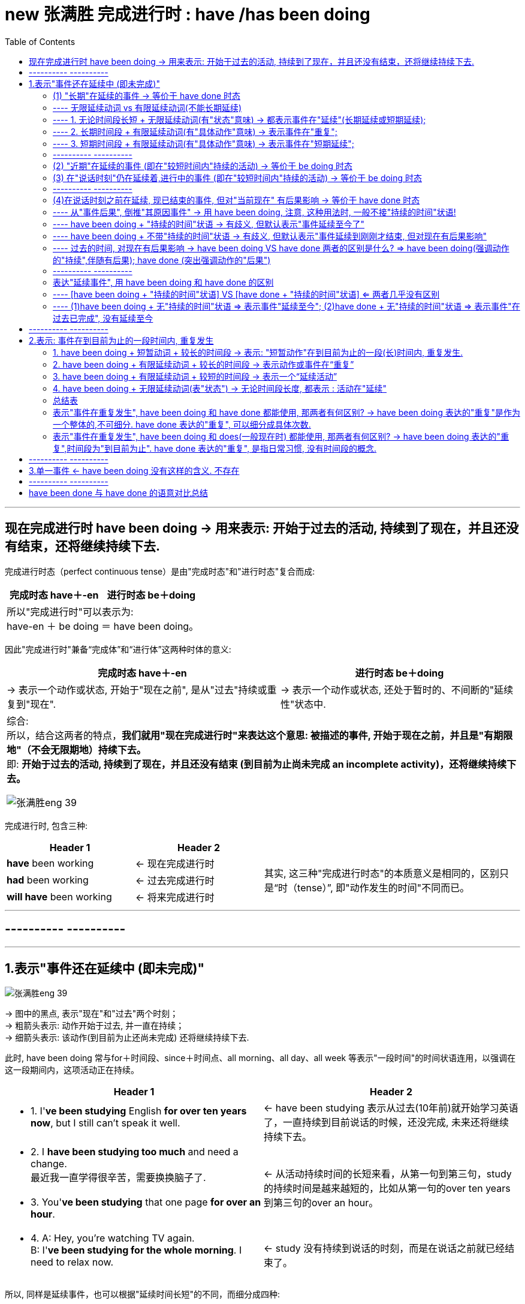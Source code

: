 
= new 张满胜 完成进行时 : have /has been doing
:toc:

---

== 现在完成进行时 have been doing -> 用来表示: 开始于过去的活动, 持续到了现在，并且还没有结束，还将继续持续下去.

完成进行时态（perfect continuous tense）是由"完成时态"和"进行时态"复合而成:

[cols="1a,1a" options="autowidth"]
|===
|完成时态 have＋-en |进行时态 be＋doing


2+| 所以"完成进行时"可以表示为: +
have-en ＋ be doing ＝ have been doing。
|===


因此"完成进行时"兼备“完成体”和“进行体”这两种时体的意义:


[cols="1a,1a" options="autowidth"]
|===
|完成时态 have＋-en |进行时态 be＋doing

|-> 表示一个动作或状态, 开始于"现在之前", 是从"过去"持续或重复到"现在".
|-> 表示一个动作或状态, 还处于暂时的、不间断的"延续性"状态中.


2+| 综合: +
所以，结合这两者的特点，*我们就用"现在完成进行时"来表达这个意思: 被描述的事件, 开始于现在之前，并且是"有期限地"（不会无限期地）持续下去。* +
即: *开始于过去的活动, 持续到了现在，并且还没有结束 (到目前为止尚未完成 an incomplete activity)，还将继续持续下去。*

image:../00 英语语法常识/img_engGram/张满胜eng 39.jpg[]

|===

完成进行时, 包含三种:

[cols="1a,1a,2a"]
|===
|Header 1 |Header 2 |

|*have* been working
|<- 现在完成进行时
.3+|其实, 这三种"完成进行时态"的本质意义是相同的，区别只是“时（tense）”, 即"动作发生的时间"不同而已。

|*had* been working
|<- 过去完成进行时

|*will have* been working
|<- 将来完成进行时

|===

---

== ---------- ----------

---

== 1.表示"事件还在延续中 (即未完成)"


image:../00 英语语法常识/img_engGram/张满胜eng 39.jpg[]

-> 图中的黑点, 表示"现在"和"过去"两个时刻； +
-> 粗箭头表示: 动作开始于过去, 并一直在持续； +
-> 细箭头表示: 该动作(到目前为止还尚未完成) 还将继续持续下去.

此时, have been doing 常与for＋时间段、since＋时间点、all morning、all day、all week 等表示"一段时间"的时间状语连用，以强调在这一段期间内，这项活动正在持续。

[cols="1a,1a"]
|===
|Header 1 |Header 2

|- 1. I'*ve been studying* English *for over ten years now*, but I still can't speak it well.
|<- have been studying 表示从过去(10年前)就开始学习英语了，一直持续到目前说话的时候，还没完成, 未来还将继续持续下去。

|- 2. I *have been studying too much* and need a change. +
最近我一直学得很辛苦，需要换换脑子了.
.2+|<- 从活动持续时间的长短来看，从第一句到第三句，study的持续时间是越来越短的，比如从第一句的over ten years 到第三句的over an hour。

|- 3. You'*ve been studying* that one page *for over an hour*.


|- 4. A: Hey, you're watching TV again. +
B: I'*ve been studying for the whole morning*. I need to relax now.
|<- study 没有持续到说话的时刻，而是在说话之前就已经结束了。
|===

所以, 同样是延续事件，也可以根据"延续时间长短"的不同，而细分成四种:

1. 长期在延续的事件
2. 近期在延续的事件
3. 在说话时刻, 仍在延续的事件
4. 一个事件在说话时刻之前一直在延续，但到说话时刻已经结束.（a recently finished activity）。虽然已经结束, 但这个事件对现在造成了清晰可见的后果。

image:../00 英语语法常识/img_engGram/张满胜eng 41.svg[700,700]

---

==== (1) "长期"在延续的事件 -> 等价于 have done 时态

即, have been doing, 可以表示"从过去到现在"的一个相当长的时期内, 在"持续"的一个一般性活动。

它的特点是:

- 说它们是“一般性活动”，是因为这些活动并不具有很强的“正在进行”的动作的意味. 换言之, 这些活动在说话的时刻, 一般并不正在持续。
- *这些活动类似于一个"持续"的"状态"，更具有"状态"的意义，而没有多少"动作"的意义。*
- 所以，have been doing 的这一用法与 have done 的关系更近, 而与 be doing 的关系较远.
- *所以, have been doing 的这一用法, 意思几乎等价于 have done, 两者意义上没有多大差别.*

如下:

[cols="1a,1a"]
|===
|have been doing 现在完成进行时  | have done 现在完成时态

|- have been doing 用来表示的是: 在"相当长的一个时间段内"（比如 for 30 years）"持续"的"一般性活动"(即"状态")。
- 注意: *既然是表示"长期时间段", 则谓语动词也必须是"无限延续动词"*, 而不能是"有限延续动词"(该动词的持续时间短).
|

|- I *have been living 无限延续动词 here* since 3 years ago. +
我从三年前就一直住在这里。
|- = I'*ve learned English* for over ten years now.

|- I *have been teaching* 无限延续动词 in this school for 25 years. +
我在这所学校教书有25年了。
|- = I *have taught* in this school for 25 years.

|- I'*ve been waiting 无限延续动词 for this* for months. +
我等了好几个月了！
|- = I'*ve waited* for this for months.
|===

---

==== ---- 无限延续动词 vs 有限延续动词(不能长期延续)



[cols="1a,1a"]
|===
|无限延续动词(状态意味很强) |有限延续动词(动作意味很强)

|这种动词, 不表达某一具体的动作，它们所表达的意思更近于是"状态的延续". +
如: study，live，work，learn，teach, wait等.

"无限延续动词"在英文中较少。
|这种动词虽然具有一定的延续性，但持续的时间不能太长. 即它们只能"在有限的短时间内延续". +
如:  repair 这样的表示"单一具体动作"的动词.

英文中的大多数动词, 都是"有限延续动词"。
|===


1. 长期时间段 + 无限延续动词 -> 表示事件在"长期延续";
2. 长期时间段 + 有限延续动词 -> 表示事件在"重复";
3. 短期时间段 + 有限延续动词 -> 表示事件在"短期延续";

即:

[options="autowidth"]
|===
|have been doing |长期时间段 |短期时间段

|无限延续动词
|表示事件在"长期延续"
|表示事件在"短期延续"

|有限延续动词
|表示事件在"*重复*"
|表示事件在"短期延续"
|===


---

==== ---- 1. 无论时间段长短 + 无限延续动词(有"状态"意味) -> 都表示事件在"延续"(长期延续或短期延续);

image:../00 英语语法常识/img_engGram/张满胜eng 42.svg[700,700]

[cols="1a,1a"]
|===
|Header 1 |Header 2

|-  I'*ve been working* (状态意味) in this company *for over five years now*.
|-> work不表现一个"具体的动作"，而是一个具有"状态"意义的动词。

|-  But "someday" never seems to arrive. Now is the time for those little activities you'*ve been saving* (状态意味) for the future. +
对于那些你一直攒着想等将来做的事情，现在就应该去做。
|-> 这里的save不表现一个"具体的动作"，而是一个具有"状态"意义的动词。

|- He *has been working* on the puzzles *for two hours*.  +
他玩这个拼图游戏有两个小时了。 +
- He *has been working* in the same job *for 30 years*.  +
这个工作他做了有30年了。
|-> work是无限延续动词，表示一种"状态". 因此无论时间是长是短, for two hours 还是 for 30 years，都是表示"延续"事件.

|- I'*ve been waiting* for you *for three hours*!  +
我等你有三个小时了！
- I'*ve been waiting* for this *for months*.  +
我等了好几个月了！
|-> wait 是无限延续动词，表示一种"状态". 无论时间长短, 都表示"延续"事件.

|===


---

==== ---- 2. 长期时间段 + 有限延续动词(有"具体动作"意味) -> 表示事件在"重复";

image:../00 英语语法常识/img_engGram/张满胜eng 43.svg[700,700]

[cols="1a,1a"]
|===
|Header 1 |Header 2



|- He *has been repairing* 有限延续动词 cars *for almost ]


years*.
|-> repair这个动作, 不可能一直不间断地持续了将近20年. 所以这里要把它解释成“重复事件”. 即在将近20年当中，他不断“重复”地修理汽车. 这表明，修车很可能是他的职业。
|===


---

==== ---- 3. 短期时间段 + 有限延续动词(有"具体动作"意味) -> 表示事件在"短期延续";

image:../00 英语语法常识/img_engGram/张满胜eng 44.svg[700,700]

"有限延续动词" 如果用于 have been doing 时态中, 只有接"较短时间"的状语, 才能表示延续事件("只能短期存在的延续", 即"有限延续性" )。


[cols="1a,1a"]
|===
|Header 1 |Header 2

|- He *has been repairing* 有限延续动词 his car *since 6:00 this morning*.
|-> 是一个“从早上6点到现在”短短几个小时的延续活动。 +
这句话的言外之意是，他现在仍然在修车，也就是说，在说话的时刻，repair的动作依然在进行。
|===

---

==== ---------- ----------

---

==== (2) "近期"在延续的事件 (即在"较短时间内"持续的活动) -> 等价于 be doing 时态

have been doing 既可以表示一个"长期"持续的活动，也可用来表示"最近一段时期内"正在持续的一般性活动.

这里有几点要注意:

- have been doing 表达这种意思时, *重点并不关心"在说话时刻"该事件是否正在进行，而是关心该"在最近一段时期内"该事件是否在持续。*
- have been doing 的这种语义意思, **更接近于 be doing (现在进行时)时态. **因为 be doing 也能表示一个在"近期时间段内"持续的一般性活动.

- have been doing 的这种语义用法, 在大多数情况下是不带有"持续时间状语"的. 当然, 你要带也行（如带 for the past couple days）, 两者都可以表示一个"近期"在"持续"的一般性活动。

- 要注意，所谓“近期”也只是一个相对概念，可能是近几天，也可能是近几个星期，甚至是近几个月。与上一小节讨论的“长期”并没有明确的界限，完全是根据实际生活经验来判断的。

[cols="1a,1a"]
|===
|Header 1 |Header 2

|- Rose and John *have been dating* for a year. Recently, they *have been considering* getting married. +
罗丝和约翰恋爱有一年了。最近他们一直在考虑要结婚。
|-> have been dating 表示"较长时间"的持续活动. +
-> have been considering  表示"近期"在持续的活动. (有 recently 也表明了这一点)

所以, have been doing  既可以表示一个"长期"持续的活动，也可表示"最近一段时期内"正在持续的一般性活动.

|- Jo: You look tired. What *have* you *been doing*? +
Emily: I'*ve been burning* the midnight oil. *been writing* my mid-term essay. +
乔：你看上去很疲惫，最近都在忙什么？ +
艾米丽：我最近一直在开夜车，写我的期中论文。
|-> What have you been doing?  中的 have been doing 表示的是"近期"在持续的一般性活动，而不是表示"说话此刻或刚刚之前"在延续的活动. +
所以其意思是“你最近在忙什么”，而不是“你刚刚一直在忙什么”。

- burn the midnight oil 是英语的成语，意思是“挑灯夜战，开夜车”。
- Been writing my mid-term essay. 是一个省略句，相当于说 I've been writing my mid-term essay.

|- For the past couple days, people *have been avoiding* me and *giving* me these really strange looks. +
最近几天人们总是故意逃避不理我，看到我时表情总是很奇怪。
|-> for the past couple days 这个时间状语, 都明确告诉你了 have been avoiding...giving 是一个近期在持续的活动。

|- I *have been thinking about* changing my job.  +
我最近一直在考虑换个工作。
|

|- I *have been looking forward* to meeting you.  +
久仰大名！
|-> 这里用"现在完成进行时" have been looking 显得相当正式(甚至有点虚伪)(有对陌生人敬而远之感), 而不亲随.

|- Thank you so much for the binoculars. I'*ve been wanting* a pair for ages.
- I *have been wanting* to meet you for long.
|-> 虽然是事件在"近期"(最近一段时期内)延续, 但你也可以把它们看作是“长期"在持续的事件。 即: 所谓的“近期”也是一个相对概念而已.




|===


在口语中, 你想要表达"我一直想要什么/干什么"等, 就使用 have been doing 的 <- 即你"近期"的延续性事件 :



[options="autowidth" cols="1a,1a"]
|===
|你想要表达 | 用 have been doing

|我一直想要什么 +
I *have been wanting* ...
|

|我一直想干什么 +
I *have been wanting* to do sth.
|- I *have been wanting* to meet you for long.  +
我早就想见你了。

|我早就想干什么 +
I *have been meaning* to do sth.
|- I *have been meaning* to talk to you.  +
我一直想找你聊聊。
- I'*ve been meaning* to exchange it for a larger size.  +
我一直想着要去换一件大号的。

|===


---



==== (3) 在"说话时刻"仍在延续着,进行中的事件 (即在"较短时间内"持续的活动) -> 等价于 be doing 时态

have been doing  可以表示一个活动, 它在说话时刻之前一段时间内是在延续的，并且在说话的此刻, 它仍在进行。当然, 也可以"现在"就停止了, 不再继续。

image:../00 英语语法常识/img_engGram/张满胜eng 40.jpg[]

图中的黑点表示"现在"和"过去"两个时刻；黑箭头表示动作一直在持续，该动作到"现在"时刻即告终止.

have been doing 的这种意思, 与 be doing 很接近, 后者也能表示“说话时刻仍在延续的事件”. 两者的区别是 :

[cols="1a,1a"]
|===
|have been doing + "持续的时间"状语 | be doing <- 不能接"持续的时间"状语（durational adverbials）

|- You'*ve certainly been reading* that one page *for a long time now*. +
那一页内容你显然已经看了很长时间了。
|-> read 动作, 从过去开始, 并且持续到了现在说话的时刻

|- It *has been snowing all day*. I wonder when it will stop.  +
雪一直下了一整天了，我不知道它何时会停。
|

|- I'm so sorry I'm late. *Have* you *been waiting* long?  +
对不起我迟到了，你等了很久吗？

-> 开始于过去的wait 持续到说话时刻为止, 就不再继续下去了.
|

|- I'*ve been staring* at this computer screen *for hours* and my eyes hurt.  +
-> have been doing 往往会接上一个"表持续的时间状语".
|- I'*m staring* at this computer *for hours*. × +
-> 这句话是错的, 因为 be doing(现在进行时) 不能接"表持续的时间状语", 即不能加 for hours.

所以只能说成:

-  I'*m staring* at this computer. √
|===


---

==== ---------- ----------


---

==== (4)在说话时刻之前在延续, 现已结束的事件, 但对"当前现在" 有后果影响  -> 等价于 have done 时态


一个事件在说话时刻之前一直在延续，但到说话时刻已经结束.（a recently finished activity）。虽然已经结束, 但这个事件对现在造成了清晰可见的后果。

这种表达法, 有以下几个特征:

[cols="1a,3a"]
|===
|Header 1 |Header 2

|
|- 因为 have been doing 表达出了刚刚在延续的事件(虽然现在已经结束)对现在带来了后果影响. 所以, 也可以反过来: 即, 在日常口语中，*如果你看到某一个现状或后果，就可以用 have been doing 来往前推导出刚刚在持续的、与这个后果有关的相关事件.*

|*have been doing + "持续的时间"状语* => 意思会有歧义 +
(不过默认的解释是"*事件一直持续到现在*")
|-  have been doing 表达这种意思时, 一般不接"持续的时间"状语. 除了这种意思的句子以外: I'*ve been standing* outside in Arctic temperatures *for over an hour* waiting for a bus.  +
如果 *have been doing + "持续的时间"状语 => 则表示的意思就是"事件延续至今了, 而不是现在已经完结了."*

- 不过, have been doing + "持续的时间"状语,  所表达的事件的意思, 也可能带有歧义: 即, 它既可以理解成"一直在持续, 包括现在", 也可以理解成"延续到刚刚才结束, 但对现在有后果影响".

- 但是, 如果没有上下文语境来帮助排除歧义的情况下，默认情况下, *对于 have been doing + "持续的时间"状语, 我们一般会选择理解成"一直在持续, 包括现在".*

| *have been doing 不带 "持续的时间"状语* => 意思会有歧义 +
(不过默认的解释是"*事件延续到刚刚才结束, 但对现在有后果影响*")
|- have been doing 不带"持续的时间状语", 同样会存在歧义: 既可以理解成"延续到刚刚才结束, 但对现在有后果影响", 也可以理解成"一直在持续, 包括现在".

- 如果没有上下文语境来帮助排除歧义的情况下，默认情况下, *对于 have been doing 不带 "持续的时间"状语, 我们一般会选择理解成"事件刚刚在延续(现已结束)".*
|===

总结:

[options="autowidth"]
|===
|现在完成进行时 |表示一个"刚刚结束"的活动, 但对现在有后果影响 |表示一个"延续至今"的活动

|have been doing + "持续的时间"状语
|√
|√ (默认理解)

|have been doing 不带 "持续的时间"状语
|√ (默认理解)
|√
|===

---


==== ---- 从"事件后果", 倒推"其原因事件" -> 用 have been doing, 注意, 这种用法时, 一般不接"持续的时间"状语!

[cols="1a,1a"]
|===
|have been doing + 不接"持续的时间"状语! |

|- A: You look hot. +
B: Yes, I'*ve been running*. +
A：看你很热的样子。 +
B：是的，我刚刚一直在跑步来着。
|-> have been running 表示: 说话人此刻已经不在run了, run在刚刚已经结束了. 但这个延续到刚才才结束的run, 对"现在"造成了清晰可见的后果 (You look hot).

|- Your friend is out of breath. You ask, "*Have* you *been running*?"
|<- 从后果, 反推"原因事件". 你问他：“你刚刚是一直在跑步吧？”

|- Your eyes are red. You'*ve been crying*?  +
看你眼睛红肿的，你刚刚哭过吧？
|<- 从后果, 反推"原因事件"

|- What *have* you *been doing* while I have been away? +
我刚才不在的时候，你们一直在干什么？
|

|- It's only when the tide goes out that you learn who'*s been swimming* naked. +
只有当潮水都已退去，你才能知道是谁刚刚在裸泳。
|

|===

---

==== ---- have been doing + "持续的时间"状语 -> 有歧义, 但默认表示"事件延续至今了"

[cols="1a,1a"]
|===
|have been doing + "持续的时间"状语 =>  事件延续至今|have been doing + 不带"持续的时间"状语 => 延续性的事件, 在刚刚已经结束, 但其对"现在"造成后果影响

|- I'*ve been painting* the door *for half an hour*. +
-> painting 到说话此刻还没结束.
|- Be careful! I'*ve been painting* the door! +
小心，这门我刚刚刷完漆！

-> painting这个延续活动，刚刚才结束。

2+|其实, 对于have been doing + "持续的时间"状语, 到底其意思是“刚刚才结束延续”, 还是"延续至今”，需要结合上下文的具体语境来看。如果没有上下文，那么就可能有歧义，即两种情况都可能存在:

2+|- A: You do look cold. What happened? +
B: I'*ve been standing* outside in Arctic temperatures *for over an hour* waiting for a bus.

这句话其实有两种意思:

- 在这样冷的天气里，我刚才一直站在外面等车, 等了一个多小时(我现在已经结束等待, 上车了)。
- 在这样一个大冷天，我站在外面等车到现在, 都等了一个多小时了（可是车还没来）(语气带有情绪)。

|===

---

==== ---- have been doing + 不带"持续的时间"状语 -> 有歧义, 但默认表示"事件延续到刚刚才结束, 但对现在有后果影响"

-  It'*s been snowing*.

这句话可以有两种意思理解:

1. 下雪的事件至今并未结束.
2. 下雪的事件刚刚才结束, 并且对现在有后果 -- 地上是白的. <- 默认要优先理解成这个


---

==== ---- 过去的时间, 对现在有后果影响 -> have been doing VS have done 两者的区别是什么? => have been doing(强调动作的"持续",伴随有后果); have done (突出强调动作的"后果")

have been doing VS have done 两者的相同点:

- 表示一个事件在说话的时刻, 已经结束；
- 事件对现在, 有清晰可见的后果影响
- 不接"持续性的时间状语"

两者的不同点, 即各自特点是:

[cols="1a,1a"]
|===
|have done : 单一事件  |have been doing : 事件延续到刚刚才结束, 但对现在有后果影响

|- 强调活动的"结果，成果"（emphasis on achievement）
- *谓语是"短暂动词"*，不表示一个延续活动. 所以不能接"持续的时间"状语.
|- 强调活动本身的"持续性"（emphasis on duration）
- *谓语是"延续性动词"*，以表示一个延续活动. 所以可以接"持续的时间"状语.
- 如果接了"持续的时间状语", 句意会变成另一种意思.

|- I'*ve just cleaned* the car. +
我刚把车洗干净了。

-> 强调"活动的结果": 车子现在干净了。 +
-> 这里的clean是用作一个短暂动词，不用来表示延续活动。
|- My hands are dirty. I'*ve been cleaning* the car. +
我的手很脏，我刚刚一直在洗车来着。

-> have been doing 强调活动的"持续性". 然后得出与这个持续的活动相关的后果——手脏了。 +
-> 这里的 clean 是一个延续活动.

|- I'*ve painted* the door green. +
我把门漆成了绿色。
|- Be careful! I'*ve been painting* the door! +
小心！这门我刚刚刷过油漆。

-> have been doing 强调活动的"持续性"——我刚刚一直在给门刷漆，由此的结果是 —— 门上的油漆现在还没有干. 所以你要be careful（小心）。

|===

---

==== ---------- ----------

---


==== 表达"延续事件", 用 have been doing 和 have done 的区别

==== ---- [have been doing + "持续的时间"状语] VS [have done + "持续的时间"状语] <= 两者几乎没有区别

在带有"持续的时间状语"时，这两种时态几乎没有多大区别，都表示"一个开始于过去的动作, 一直延续到现在"。



[cols="1a,1a"]
|===
|have done + 持续的时间 | = have been doing + 持续的时间

|- I *have taught for 25 years*. +
我教书有25年了。
|- = I *have been teaching for 25 years*.

2+|不过也有这样一种观点，认为此时二者的细微区别在于：


|have done 表示: 动作**有可能(而非板上钉钉, 只是有这种可能性而已)会**持续下去。

所以上面的话语, 可能有如下言外之意:

- I *have taught for 25 years*, so now it's time to think about doing something else. +
-> 考虑改行 (所以"继续当老师"这件事, 未必会持续下去)
|"现在完成进行时"会**强烈暗示动作会继续持续下去(概率极高, 几乎板上钉钉)**.

所以上面的话语, 可能有如下言外之意:

-  I *have been teaching for 25 years*, and I can't imagine doing anything else. +
-> 所以"几乎肯定"会继续当老师下去
|===

- It is amazing that the Leaning Tower of Pisa________ *for so long*. +
比萨斜塔至今依然屹立不倒，这真是了不起。 +
+
A．has stood <- 表示比萨斜塔可能刚刚倒掉(因为 have done 所表示的事件的"持续下去性", 可能性并不绝对高)，然后我们"回顾"它的历史时说了这么一句话。 +
B．has been standing <- 表示比萨斜塔现在一定还是“巍然耸立”的(因为 has been doing 强烈暗示动作会"继续"持续下去)，即到现在还依然standing. +
C．stood <- 用一般过去时stood，则表示比萨斜塔现在已经倒掉，已成为历史，这显然不符合事实.

---


==== ---- (1)have been doing + 无"持续的时间"状语 => 表示事件"延续至今"; (2)have done + 无"持续的时间"状语 => 表示事件"在过去已完成", 没有延续至今

[cols="1a,1a"]
|===
|have done + 无"持续的时间"状语 |have been doing + 无"持续的时间"状语

|- 表示事件"在过去已完成", 没有延续至今. （refer to a singular occurrence 单一事件 at an indefinite time in the past）
|- 表示事件"延续至今", 尚未结束.

|-  I *have worked* in this company. +
我在这家公司工作过。

-> 没延续至今, 只是回顾过去的经历
|-  I *have been working* in this company. +
我一直就在这家公司工作。

-> 延续至今

|- He *has slept*. +
他睡过了。
|- He *has been sleeping*. +
他一直在睡觉(现在也未醒)。

|
|-  You look tired. *Have* you *been working* hard? +
你看起来很累，最近工作一直很辛苦吧？(至今也很工作辛苦)

|-  I'*ve cleaned* the house, but I still haven't finished. × +
-> have done 表示动作在过去已完成, 而句子后面又来了句"still haven't finished", 明显造成前后语义矛盾. 所以本句逻辑错误.
|

|===


---


== ---------- ----------


---

== 2.表示: 事件在到目前为止的一段时间内, 重复发生

have been doing 的这种意思, 即表示 : a *repeated* activity, a habitual action in a period of time up to the present.

---

==== 1. have been doing + 短暂动词 + 较长的时间段 -> 表示: "短暂动作"在到目前为止的一段(长)时间内, 重复发生.

像come这样的"瞬间即结束"的动词(短暂动词)，它不能延续，所以如果它用于"较长的时间段"中时, 即: [短暂动词 + have been doing + 较长的时间段], *只能理解为该"短暂动词"在"重复"进行.*


image:../00 英语语法常识/img_engGram/张满胜eng 26.jpg[]



注意: *"短暂动词"用于 have been doing 时态时, 一般不宜接“短的时间"状语。*

比如:

- Mike *has been winning* that race *for two hours*. ×  +
-> 这句话没有什么意义, 因为一个人是不可能在两个小时内, 连续多次赢得某个比赛的胜利的。所以，后面应该接"较长时间"的状语, 才能表示在"一段相对较长的时间内""重复"的动作。

所以, 只能说成:

- Mike *has been winning* that race *for years*.



[cols="1a,1a"]
|===
|have been doing + 短暂动词 + 较长的时间段 |表示: "短暂动作"在到目前为止的一段(长)时间内, 重复发生

|- I *have been coming* 短暂动词 to Beijing *for 14 years*. +
在14年期间，他多次重复来北京.
|<- 而不是说他一直在北京住了14年。

|- I'*ve been coming* to see him *for 10 years*.
|have been 短暂动词ing : 表示一个在10年当中不断重复的活动。10年来，我常常过来看望他。


|- ... *have been falling in love* 短暂动词 *for three years*.
|fall in love 也是一个短暂动词，它的 have been doing 就表示一个不断重复的活动。 +
所以这句话的意思其实就是: 在三年当中，他不断地恋上不同的人，恋事不断，但终无结果.

所以更正常的说法, 应该是:

- They *have been going together for over three years now*. +
-> go together 谈恋爱. 他们恋爱都三年多了。


|- You'*ve been going 短暂动作 with* Nancy *for over three years now*. Why don't you pop her the question? +
你与南希交往已经有三年多了，怎么还不向她求婚呢？
|-> go是一个短暂动词，用在 have been doing 中表示一个在三年当中不断重复的活动. +
-> pop the question 俚语，“求婚”。

|- Koreans *have been marrying* 短暂动作 U. S. soldiers stationed here *since the 1950s*.  +
自20世纪50年代以来，就有韩国人不断嫁给在当地的美国驻军，70年代达到了高峰，每年有四千多人嫁给美国大兵。
|marry，是一个短暂动词. have been marrying 是表示一个不断重复发生的事件，即“不断嫁给”。

如果要表示“我结婚有一年了”，要用“状态表达”说成:

- I'*ve been married* for a year.

而不是 I'*ve married* for a year. ×

|- *In recent years*, railroads *have been combining* 短暂动作 with each other and *merging into* 短暂动作 supersystems, causing heightened concerns about monopoly. +
近些年来，铁路公司相互合并，而成为超大型集团，这引起人们对垄断的日益关注。
|have been combining...merging 同样是表示重复发生的活动。

|- The price *has been going up 短暂动作 recently*. I wonder whether it will remain so. +
最近物价一直看涨，不知是否会一直这样。
|
|===


---

==== 2. have been doing + 有限延续动词 + 较长的时间段 -> 表示动作或事件在“重复”

有些动词, 比瞬间动词come 有更长的延续性, 但"延续的时间长度"依然有限, 即, 它们只能表"单一具体的动作" (所以一般不可能持续太长的时间). 如 : chat, listen, interview, ask, eat等. +

对于这种虽具有"一定"的延续性, 但又不能"长时间延续"的动词，就称之为“有限延续动词”.

所以, “有限持续性”动词, 持续时间就不宜太长 (即能接的时间状语所表示的时间段, 也应该是"有限长度"的).



[options="autowidth"]
|===
|有限延续动词 + 较短时间段 |有限延续动词 + 较长时间段

|表示“延续活动”
|表示“重复活动”

|===

image:../00 英语语法常识/img_engGram/张满胜eng 45.svg[700,700]

[cols="1a,1a"]
|===
|Header 1 |Header 2

|- We'*ve been writing* 有限延续动词 to each other *for years*. +
我们多年来一直保持通信联系。
|-> 有限延续动词, 用于"长时间段"中, 只能理解成它在不断"重复". 本例即 "定期保持通信联系".

|- I'*ve been calling* 有限延续动词 David *for the past half hour*, but I keep getting a busy signal. +
近半个小时以来，我一直在给大卫打电话，但总是忙音。
|*半个小时是长还是短? 其实对不同的事情来说, "时间长短"的意义是相对的. 对"试图拨通电话"来说, 半个小时绝对是很长的时间了.* +
从后文的 but I keep getting a busy signal 可以得知，"我打电话给大卫"是多次重复的.


|That story is a legend. People *have been telling 有限延续动词 it for hundreds of years*. +
-> 这个故事只是个传说，几百年来人们一直在讲述着.
|

|- You'*ve been saying* 有限延续动词 that *for five years*. I wonder when you're going to put it into practice. +
这话你都说了有五年了，我不知道你何时才能付诸实践。
|


|- His boss doesn't know Frank *has been listening* to him talk on the phone *for the past three years*. +
他老板还不知道他(重复)偷听电话有三年了。
|

|===








---

==== 3. have been doing + 有限延续动词 + 较短的时间段 -> 表示一个“延续活动”


[cols="1a,1a"]
|===
|Header 1 |Header 2

|- I'*ve been writing* 有限延续动词 this letter *for an hour*.+
这封信我写了有一个小时了。
|-> 有限延续动词, 用于"短时间段"中, 才满足它能够"延续"的可能性. 本例即: “我在说话时刻正在做的一项活动”。

|- He *has been listening* to him talk on the phone *for ten minutes now*. +
他老板还不知道他(延续)偷听电话有10分钟了。
|
|===


---


==== 4. have been doing + 无限延续动词(表"状态")  -> 无论时间段长度, 都表示 : 活动在"延续"

所谓"无限延续动词", 它们并不表示某一具体的动作，而更像表达一种"状态". 因此, 所接的时间状语不论表达的时间段是长是短，都表示: 事件在"延续"中.

image:../00 英语语法常识/img_engGram/张满胜eng 46.svg[600,600]

无限延续动词(表"状态")有: work, learn, wait

注意: 这里事件的“长期延续性”并不是 have been doing 所赋予的(事实上 have been doing只能表示“有限延续性”这个核心意义)，而是"无限延续动词"本身所具有的特点。因此，这里即使不用 have been doing 而用 have done，依然是表示一个"长期在延续"的事件。




[cols="1a,1a"]
|===
|have been doing + 无限延续动词 + 较长时间段 |have been doing + 无限延续动词 + 较短时间段

|表“延续"
|表“延续"

|- He *has been working* in the same job *for 30 years*. +
这个工作他干了有30年了。
|- He *has been working* on the puzzles *for two hours*. +
他玩这个拼图游戏有两个小时了。

|-  I'*ve been waiting* for this *for months*. +
我等了好几个月了！
|- I'*ve been waiting* for you *for three hours*! +
我已经等了你三个小时了！
|===


---

==== 总结表

[options="autowidth"]
|===
|have been doing |较短时间段 |较长时间段|

|瞬间动词(短暂动词)
|
|表动作在"重复"
|

|有限延续动词 +
chat, listen, interview, ask, eat
|表动作在"延续"
|表动作在"重复"
|image:../00 英语语法常识/img_engGram/张满胜eng 45.svg[600,600]

|无限延续动词
|表事件在"延续"
|表事件在"延续"
|image:../00 英语语法常识/img_engGram/张满胜eng 46.svg[600,600]
|===


---

==== 表示"事件在重复发生", have been doing 和 have done 都能使用, 那两者有何区别? -> have been doing 表达的"重复"是作为一个整体的,不可细分. have done 表达的"重复", 可以细分成具体次数.


image:../00 英语语法常识/img_engGram/张满胜eng 47.svg[800,800]


[cols="1a,1a"]
|===
|have been doing 表"活动在重复"|have done 表"活动在重复"

|*人们能感觉到"活动在重复", 但不能明确把它细分成具体的单个组成部分. 即: 不能分割它. 它只能作为一个整体存在.* -> 这也符合 doing 进行时的特点("持续性").

have been doing 所表示的重复动作, 是不能被分割开来的，而只能看作是一个不间断的过程，这是"doing 进行体"赋予它的特点.


|- *可以被细分, 即能说出"具体的重复次数".* +
have done 常常表示"间断的"重复活动，可以标明具体几次或几件事，这也是"完成时"强调"活动结果"的语意体现。

- 我们在下列两种情况下, 就会把动作分割开:

1. 谈到在一段时间内, 一共做了多少件事情（比如"喝了五杯咖啡"）； +
2. 说明某件事曾经发生的次数（比如"去过三次洛杉矶"）。

- 注意: 如果动词是"短暂动词", 它用于 "have done + 持续的时间段(往往是较长时间段)" 中时, 必须加上具体的重复次数! +
即, 结构是:
*短暂动词 + have done + 具体重复次数 + 持续的时间段*


|- I'*ve been calling* David for the past half hour, but I keep getting a busy signal. +
近半个小时以来，我一直在给大卫打电话，但总是忙音。

-> 句中并没有明确说出打电话的具体次数, 所以要用 have been doing 来表达. +
反之, 如果说出具体的次数，则必须改用 have done 来表达.
|- I'*ve called* David *four times* for the past half hour, but I keep getting a busy signal. +
近半个小时以来，我给大卫打了四次电话，但每次都是忙音。

-> 明确说出了重复的次数(four times), 所以只能用 have done 来表达.

|-  I'*ve been writing* letters this morning. +
今天上午到目前为止我一直在写信。
|-  I'*ve written three letters* this morning. +
今天上午到目前为止我写了三封信。

|- I *have been drinking five cups* of coffee this afternoon.  × +
-> 错误! 既然说出了具体的重复次数, 只能使用 have done, 而不能使用 have been doing.
|

|
|- He *has gone* to Los Angeles *three times* this year.

-> 也可说成 He *has been* to Los Angeles *three times* this year.

2+|- Larry King *has been interviewing* important people for more than 40 years. King *has been asking* famous people questions throughout his career and has done more than 40,000 interviews. He *has talked* with every American president since Richard Nixon. +
拉里·金从业40多年来，采访过众多名人，向他们提出各种问题，累积采访达四万多人次。自从尼克松总统以来，历届美国总统都接受过他的采访。

-> has been interviewing 和 has been asking , 显示是表达 "没有说明具体的次数的 重复活动". +
-> 而接下来, 由于说出了具体的"40,000次采访"以及采访过"每一位"美国总统（every American president），就要使用 have done 来表达. 即, 动作已经被分割开，强调一个结果或成就.

|
|- I'*ve come* 短暂动词 to see him *for 10 years*. ×

-> 错误. 短暂动词 + have done + 时间段, 必须加上具体的重复次数. 否则, 就改成用 have been doing 时态.

改成:

- I'*ve been coming* 短暂动词 to see him *for 10 years*. √

|===

---

==== 表示"事件在重复发生", have been doing 和 does(一般现在时) 都能使用, 那两者有何区别? -> have been doing 表达的"重复",时间段为"到目前为止". have done 表达的"重复", 是指日常习惯, 没有时间段的概念.


[cols="1a,1a"]
|===
|have been doing -> 表"事件在重复" |does(一般现在时) -> 表"事件在重复"

| - 时间段是"到目前为止".
- 既然暗含了"到目前为止", 那么, 用 have been doing 就可能带有"言外之意", 即: 以后的情况可能会变化.
|- 只表示一种泛泛的日常习惯, 而没有"时间段"的概念.

|- I'*ve been running* a mile every afternoon. +
到目前为止，我每天下午都跑一英里。(可能含有"言外之意", 即之后可能会做改变)

-> 句子里虽然没有明说, 但 have been doing 暗含有"到目前为止"的时间段结束点. +
即: 它的完整的语境比如 I'*ve been running* a mile every afternoon *for the past month*, but I still haven't been able to lose more than a pound or two.
|- I *run* a mile *every afternoon*. +
我每天下午都会跑一英里

|
|- I *run a mile* every afternoon *for the past month*. × +
-> 错误! does 表示日常习惯, 没有时间段的概念.

|有时，若上下文的语境中已暗示有一个"时间段"的概念，即使没有明确说出这个时间段，也要用 have been doing 来表示在这一未明示的"时间段内"(从"过去"到"目前为止"的一个时间段内), 动作在"重复"。

- I *have been running* a mile *every afternoon*, but I think I'll run two miles later. +
他是强调“到目前为止的一个时间段内每天跑一英里”，所以才有下文说“不过我想以后改为两英里”。
|

|- Jim *has been phoning* Jenny every night *for the last week*. +
近一个星期来，吉姆每天晚上都要给珍妮打电话。
|- Jim *phones* Jenny *every night*. +
吉姆每天晚上都要给珍妮打电话。

-> 只是单纯谈日常习惯

|===



---

== ---------- ----------


---

== 3.单一事件 <- have been doing 没有这样的含义. 不存在

have done 具有“单一事件”的用法，而 have been doing 则没有这样的用法。 +
不过，还是可以找到一个大概与“单一事件”对应的 have been doing 的用法，这就是“刚刚在延续的事件(现已结束, 但对现在有后果影响)”.



== ---------- ----------

---

== have been done 与 have done 的语意对比总结

这两个时态在用法上的种种区别, 其实都源于二者的这一根本区别：

[cols="1a,1a"]
|===
|have been doing |have done

|- 重在“进行（ongoing）”，即"*未完成*"（incomplete）
- 强调动作**"持续"的过程**（emphasis on duration）
|- 重在“完成”，即"*已完成*"（completed）
- 强调动作的"*结果或成就"这个影响*（emphasis on achievement）


|未完成

- I *have been reading* the book you lent me but I haven't finished it yet. +
你借给我的那本书我一直在看，现在还没有看完。
- Your mother is still in the kitchen. She *has been cooking* all morning.  +
-> cook 至今未完成
|已完成

- I *have read* the book you lent me, so you can have it back now. +
你借我的那本书我已经看完了
- I *have cooked* a lovely meal, which I'll be serving in a couple of minutes. +
我做完了一顿可口的饭，再过两分钟就可以上桌了。

|have been doing 强调"延续的过程"

- How long *have* you *been learning* English?  +
你学习英语有多久了？
- The phone *has been ringing* for almost a minute. Why doesn't someone answer it? +
电话铃声响了有一分钟了，怎么就没有人去接呢？

|have done 强调"结果或成果"

- How many words *have* you *learned*? +
你已经学会了多少英语单词？
- The phone *has rung four times* this morning, and each time it has been for Clint. +
今天上午电话铃响了四次，而且每次都是打给克林特的。

2+|- Oh, I *have been sitting* in the same position too long. My legs *have fallen* asleep. +
噢，我一个姿势坐得太久了，两条腿都麻木了。

-> have been sitting : 有doing, 强调"活动的持续时间", 即长时间持续地sit. +
-> have fallen asleep : 只有done, 强调"活动的成果怎样", 即腿麻了.

|have been doing 对动词的"持续性"比较敏感. 既然强调"持续性"，就是作为一个不可分割的整体了, 所以不能讲具体的"重复次数"

- I'*ve been traveling*.  +
最近我一直在出差。
-  I'*ve been ironing* my shirts this morning. +
我今天上午一直在熨烫我的衬衫。
|have done 强调事件的成果,后果，可以说明具体的"重复次数" +

- I'*ve done a lot of* travel.  +
最近我出了很多差。
- I'*ve ironed five shirts* this morning. +
我今天上午熨烫了五件衬衫。

|往往带有强烈的感情色彩，较为口语化。

- Why are you so late? I'*ve been waiting* here for more than an hour! +
-> 表达出强烈感情色彩, 本例中显得较为生气。

|只是说明一个事实，一种结果，较为平铺直叙，缺乏明显的感情色彩。

- A: What *have* you *done* with my knife? +
B: I put it back in your drawer. +
A: (taking it out) But what *have* you *been doing* with it? The blade's all twisted! *Have* you *been using* it to open tins? +
A：你把我的刀子弄到哪里去了？ +
B：我把它放回你的抽屉里了。 +
A：（拿出小刀）可你用这刀子干什么来着？刀刃都卷了！你用它开罐头了吧？

-> 先用 have done，不带情感色彩地询问对方是如何处理小刀的。 +
-> 当看到小刀被弄坏了之后，用 have been doing, 来表明自己的强烈情感 -- 气愤。 +
-> have been using，同样表示自己生气了。
|===


[cols="1a,3a,3a"]
|===
|Header 1 |have been doing |have done

.2+|延续事件
|have been doing + "持续的时间"状语 : +
表示一个开始于过去的动作, 一直延续到现在

|have done + "持续的时间"状语 : +
表示一个开始于过去的动作, 一直延续到现在


|have been doing (无持续时间状语) : +
表示一个开始于过去的动作, 一直延续到现在

|have done (无持续时间状语): +
表示一个"在过去已经完成了"的事件（即表示“单一事件”中的"回顾过去经历"）

.2+|重复事件
|在表示"重复活动"时，不能被分割开来，即不能说出具体的次数。这是由 have been doing 的“有限延续性”这一核心意义决定的——既然是“延续(doing)”的，那么当然就不能把某个动作断开来数具体的次数。

- I *have been receiving letters* from my readers over the past few years.  +
近几年来我不断地收到读者来信。
|往往要说出具体的次数

- I *have received 100 letters* from my readers over the past few years.  +
具近几年来我收到了100封读者来信。



|have been 短暂动词doing : +
表示“重复事件”。

- He *has been coming* to Beijing *for 10 years*. 10年来他多次来北京。
|have 短暂动词done : +
表示“单一事件”。

- He *has come* to Beijing. 他已经到了北京。

|单一事件
|无此用法. +
但也有一个意思大致相近的这个用法: have been doing 表示 “刚刚在延续的事件, 现已结束, 并对现在有后果影响”.

用法 : +
*have been 延续性动词doing* <- 表示一个延续活动

- He *has been running延续性动词*. 他刚刚一直在跑步。

|have done 的"单一事件"用法, 和 have been doing的"刚刚在延续的事件"的用法, 两者有三个共同点：

1. 二者都表示这一个事件, 在说话的时刻已经结束；
2. 二者都伴随有"现在"清晰可见的后果；
3. 二者都不接"持续性的时间"状语。

用法 : +
*have 短暂动词done* <- 不表示一个延续活动. 所以也不能接"持续的时间"状语.

- He *has just arrived短暂动词*. 他刚刚到。

|===


---

